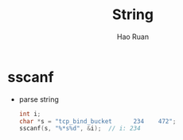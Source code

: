 #+TITLE:     String
#+AUTHOR:    Hao Ruan
#+EMAIL:     ruanhao1116@gmail.com
#+LANGUAGE:  en
#+LINK_HOME: http://www.github.com/ruanhao
#+OPTIONS:   H:2 num:nil \n:nil @:t ::t |:t ^:{} _:{} *:t TeX:t LaTeX:t
#+STARTUP:   showall


* sscanf

- parse string

  #+BEGIN_SRC c
    int i;
    char *s = "tcp_bind_bucket      234    472";
    sscanf(s, "%*s%d", &i);  // i: 234
  #+END_SRC
